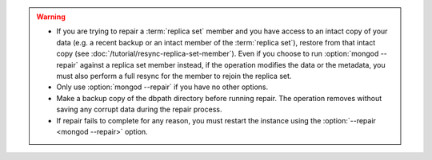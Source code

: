 .. warning::

   - If you are trying to repair a :term:`replica set` member and you
     have access to an intact copy of your data (e.g. a recent backup
     or an intact member of the :term:`replica set`), restore from that
     intact copy (see :doc:`/tutorial/resync-replica-set-member`). Even
     if you choose to run :option:`mongod --repair` against a replica
     set member instead, if the operation modifies the data or the
     metadata, you must also perform a full resync for the member to
     rejoin the replica set.

   - Only use :option:`mongod --repair` if you have no other options.

   - Make a backup copy of the dbpath directory before running repair.
     The operation removes without saving any corrupt data during the
     repair process.

   - If repair fails to complete for any reason, you must restart the
     instance using the :option:`--repair <mongod --repair>` option.


